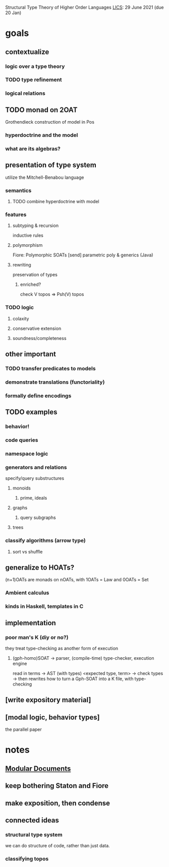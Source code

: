 Structural Type Theory of Higher Order Languages
[[http://lics.siglog.org/][LICS]]: 29 June 2021 (due 20 Jan)

* goals
** contextualize
*** logic over a type theory
*** TODO type refinement
*** logical relations
** TODO monad on 2OAT
Grothendieck construction of model in Pos
*** hyperdoctrine and the model
*** what are its algebras?
** presentation of type system
utilize the Mitchell-Benabou language
*** semantics
**** TODO combine hyperdoctrine with model
*** features
**** subtyping & recursion
inductive rules
**** polymorphism
Fiore: Polymorphic SOATs [send]
parametric poly & generics (Java)
**** rewriting
preservation of types
***** enriched?
check V topos => Psh(V) topos
*** TODO logic
**** colaxity
**** conservative extension
**** soundness/completeness
** other important
*** TODO transfer predicates to models
*** demonstrate translations (functoriality)
*** formally define encodings
** TODO examples
*** behavior!
*** code queries
*** namespace logic
*** generators and relations
specify/query substructures
**** monoids
***** prime, ideals
**** graphs
***** query subgraphs
**** trees
*** classify algorithms (arrow type)
**** sort vs shuffle
** generalize to HOATs?
(n+1)OATs are monads on nOATs, with 1OATs = Law and 0OATs = Set
*** Ambient calculus
*** kinds in Haskell, templates in C
** implementation
*** poor man's K (diy or no?)
they treat type-checking as another form of execution
**** (gph-homo)SOAT -> parser, (compile-time) type-checker, execution engine
read in terms -> AST (with types) <expected type, term> -> check types -> then rewrites
how to turn a Gph-SOAT into a K file, with type-checking
** [write expository material]
** [modal logic, behavior types]
the parallel paper
* notes
** [[https://en.wikibooks.org/wiki/LaTeX/Modular_Documents][Modular Documents]]
** keep bothering Staton and Fiore
** make exposition, then condense
** connected ideas
*** structural type system
we can do structure of code, rather than just data.
*** classifying topos
